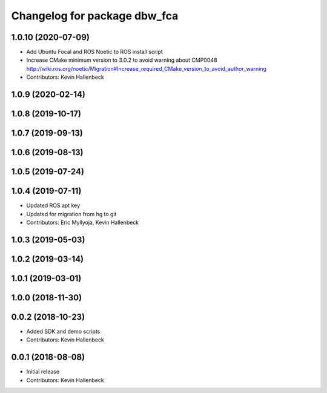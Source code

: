 ^^^^^^^^^^^^^^^^^^^^^^^^^^^^^
Changelog for package dbw_fca
^^^^^^^^^^^^^^^^^^^^^^^^^^^^^

1.0.10 (2020-07-09)
-------------------
* Add Ubuntu Focal and ROS Noetic to ROS install script
* Increase CMake minimum version to 3.0.2 to avoid warning about CMP0048
  http://wiki.ros.org/noetic/Migration#Increase_required_CMake_version_to_avoid_author_warning
* Contributors: Kevin Hallenbeck

1.0.9 (2020-02-14)
------------------

1.0.8 (2019-10-17)
------------------

1.0.7 (2019-09-13)
------------------

1.0.6 (2019-08-13)
------------------

1.0.5 (2019-07-24)
------------------

1.0.4 (2019-07-11)
------------------
* Updated ROS apt key
* Updated for migration from hg to git
* Contributors: Eric Myllyoja, Kevin Hallenbeck

1.0.3 (2019-05-03)
------------------

1.0.2 (2019-03-14)
------------------

1.0.1 (2019-03-01)
------------------

1.0.0 (2018-11-30)
------------------

0.0.2 (2018-10-23)
------------------
* Added SDK and demo scripts
* Contributors: Kevin Hallenbeck

0.0.1 (2018-08-08)
------------------
* Initial release
* Contributors: Kevin Hallenbeck
